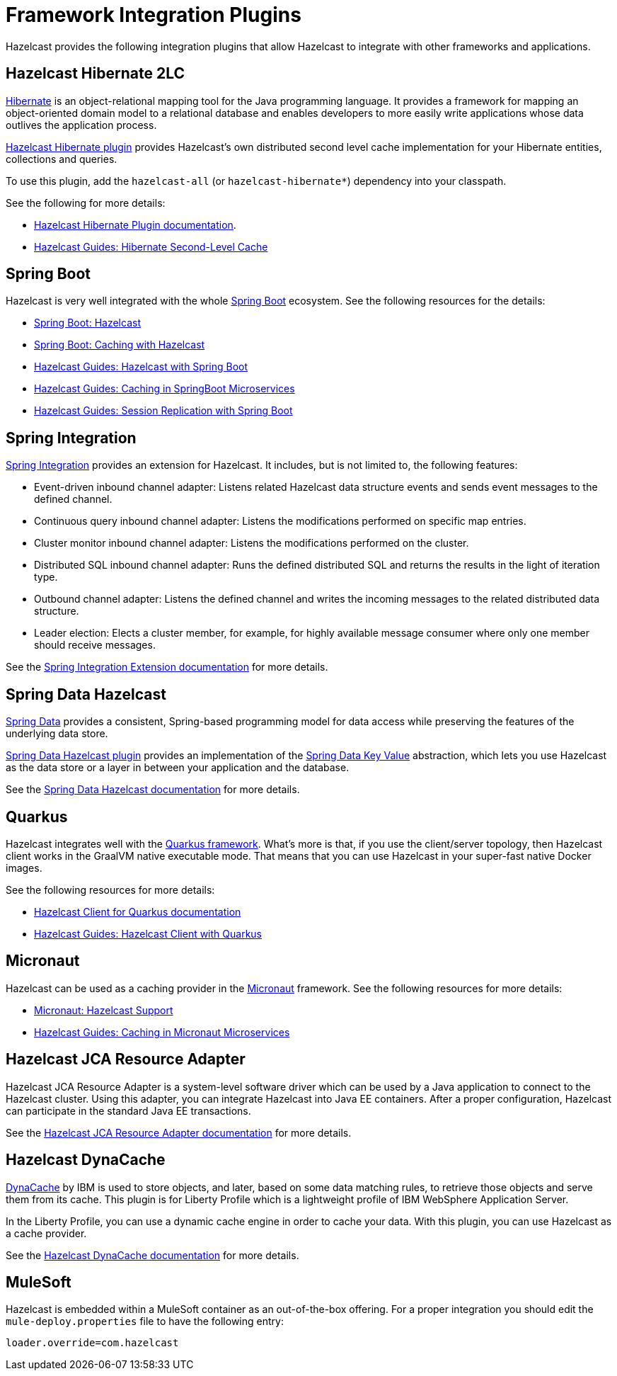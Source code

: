 = Framework Integration Plugins

Hazelcast provides the following integration plugins that
allow Hazelcast to integrate with other frameworks and applications.

== Hazelcast Hibernate 2LC

http://hibernate.org/[Hibernate^] is an object-relational mapping tool for the Java programming language.
It provides a framework for mapping an object-oriented domain model to a relational database and
enables developers to more easily write applications whose data outlives the application process.

https://github.com/hazelcast/hazelcast-hibernate[Hazelcast Hibernate plugin^] provides Hazelcast's own distributed
second level cache implementation for your Hibernate entities, collections and queries.

To use this plugin, add the `hazelcast-all` (or `hazelcast-hibernate*`) dependency into your classpath.

See the following for more details:

* https://github.com/hazelcast/hazelcast-hibernate[Hazelcast Hibernate Plugin documentation^].
* https://guides.hazelcast.org/springboot-hibernate/[Hazelcast Guides: Hibernate Second-Level Cache^]

== Spring Boot

Hazelcast is very well integrated with the whole https://spring.io/projects/spring-boot[Spring Boot^] ecosystem.
See the following resources for the details:

* https://docs.spring.io/spring-boot/docs/current/reference/htmlsingle/#boot-features-hazelcast[Spring Boot: Hazelcast^]
* https://docs.spring.io/spring-boot/docs/current/reference/htmlsingle/#boot-features-caching-provider-hazelcast[Spring Boot: Caching with Hazelcast^]
* https://guides.hazelcast.org/hazelcast-embedded-springboot/[Hazelcast Guides: Hazelcast with Spring Boot^]
* https://guides.hazelcast.org/caching-springboot/[Hazelcast Guides: Caching in SpringBoot Microservices^]
* https://guides.hazelcast.org/springboot-webfilter-session-replication/[Hazelcast Guides: Session Replication with Spring Boot^]

== Spring Integration

https://github.com/spring-projects/spring-integration[Spring Integration^] provides an extension for Hazelcast.
It includes, but is not limited to, the following features:

* Event-driven inbound channel adapter: Listens related Hazelcast data structure events and
sends event messages to the defined channel.
* Continuous query inbound channel adapter: Listens the modifications performed on specific map entries.
* Cluster monitor inbound channel adapter:  Listens the modifications performed on the cluster.
* Distributed SQL inbound channel adapter: Runs the defined distributed SQL and returns
the results in the light of iteration type.
* Outbound channel adapter: Listens the defined channel and writes the incoming messages to
the related distributed data structure.
* Leader election: Elects a cluster member, for example, for highly available
message consumer where only one member should receive messages.

See the
https://github.com/spring-projects/spring-integration-extensions/tree/master/spring-integration-hazelcast[Spring Integration Extension documentation^]
for more details.

== Spring Data Hazelcast

https://spring.io/projects/spring-data[Spring Data^] provides
a consistent, Spring-based programming model for data access while
preserving the features of the underlying data store.

https://github.com/hazelcast/spring-data-hazelcast[Spring Data Hazelcast plugin^] provides an implementation
of the https://github.com/spring-projects/spring-data-keyvalue[Spring Data Key Value^] abstraction, which
lets you use Hazelcast as the data store or a layer in between your application and the database.

See the
https://github.com/hazelcast/spring-data-hazelcast[Spring Data Hazelcast documentation^]
for more details.

== Quarkus

Hazelcast integrates well with the https://quarkus.io/[Quarkus framework^]. What's more is that, if you use
the client/server topology, then Hazelcast client works in the GraalVM native executable mode. That means that
you can use Hazelcast in your super-fast native Docker images.

See the following resources for more details:

* https://github.com/hazelcast/quarkus-hazelcast-client[Hazelcast Client for Quarkus documentation^]
* https://guides.hazelcast.org/hazelcast-client-quarkus/[Hazelcast Guides: Hazelcast Client with Quarkus^]

== Micronaut

Hazelcast can be used as a caching provider in the https://micronaut.io/[Micronaut^] framework.
See the following resources for more details:

* https://micronaut-projects.github.io/micronaut-cache/snapshot/guide/#hazelcast[Micronaut: Hazelcast Support^]
* https://guides.hazelcast.org/caching-micronaut/[Hazelcast Guides: Caching in Micronaut Microservices^]

== Hazelcast JCA Resource Adapter

Hazelcast JCA Resource Adapter is a system-level software driver which
can be used by a Java application to connect to the Hazelcast cluster.
Using this adapter, you can integrate Hazelcast into Java EE containers.
After a proper configuration, Hazelcast can participate in the standard Java EE transactions.

See the
https://github.com/hazelcast/hazelcast-ra[Hazelcast JCA Resource Adapter documentation^]
for more details.

== Hazelcast DynaCache

https://www.ibm.com/support/knowledgecenter/en/linuxonibm/liaag/cache/pubwasdynacachoverview.htm[DynaCache^] by IBM is
used to store objects, and later, based on some data matching rules, to retrieve those objects and serve them from its cache.
This plugin is for Liberty Profile which is a lightweight profile of IBM WebSphere Application Server.

In the Liberty Profile, you can use a dynamic cache engine in order to cache your data.
With this plugin, you can use Hazelcast as a cache provider.

See the
https://github.com/hazelcast/hazelcast-dynacache[Hazelcast DynaCache documentation^]
for more details.

== MuleSoft

Hazelcast is embedded within a MuleSoft container as an out-of-the-box offering.
For a proper integration you should edit the `mule-deploy.properties` file to have the following entry:

```
loader.override=com.hazelcast
```
